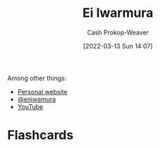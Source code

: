 :PROPERTIES:
:ID:       14d6d8f8-8ed4-4ab9-bbd3-e2c621da4361
:END:
#+title: Ei Iwarmura
#+hugo_custom_front_matter: :slug "14d6d8f8-8ed4-4ab9-bbd3-e2c621da4361"
#+author: Cash Prokop-Weaver
#+date: [2022-03-13 Sun 14:07]
#+filetags: :person:
Among other things:

- [[https://www.en-iwamura.com/][Personal website]]
- [[instagram:eniwamura][@eniwamura]]
- [[https://www.youtube.com/channel/UCiJjYQgwpKzAMlZFND8G5lg][YouTube]]
* Flashcards
:PROPERTIES:
:ANKI_DECK: Default
:END:

